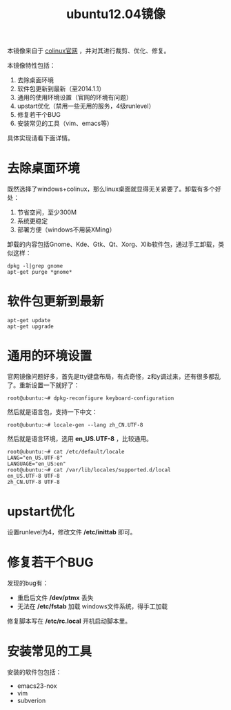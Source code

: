 #+OPTIONS: toc:nil ^:nil
#+TITLE: ubuntu12.04镜像

本镜像来自于 [[http://sourceforge.net/projects/colinux/files/Images%202.6.x%20Ubuntu/Ubuntu%2012.04/][colinux官网]] ，并对其进行裁剪、优化、修复。

本镜像特性包括：
 1. 去除桌面环境
 2. 软件包更新到最新（至2014.1.1）
 3. 通用的使用环境设置（官网的环境有问题）
 4. upstart优化（禁用一些无用的服务，4级runlevel）
 5. 修复若干个BUG
 6. 安装常见的工具（vim、emacs等）

具体实现请看下面详情。

* 去除桌面环境
既然选择了windows+colinux，那么linux桌面就显得无关紧要了。卸载有多个好处：
 1. 节省空间，至少300M
 2. 系统更稳定
 3. 部署方便（windows不用装XMing）

卸载的内容包括Gnome、Kde、Gtk、Qt、Xorg、Xlib软件包，通过手工卸载，类似这样：
: dpkg -l|grep gnome
: apt-get purge *gnome*

* 软件包更新到最新
: apt-get update
: apt-get upgrade

* 通用的环境设置
官网镜像问题好多，首先是tty键盘布局，有点奇怪，z和y调过来，还有很多都乱了。重新设置一下就好了：
: root@ubuntu:~# dpkg-reconfigure keyboard-configuration

然后就是语言包，支持一下中文：
: root@ubuntu:~# locale-gen --lang zh_CN.UTF-8

然后就是语言环境，选用 *en_US.UTF-8* ，比较通用。
: root@ubuntu:~# cat /etc/default/locale
: LANG="en_US.UTF-8"
: LANGUAGE="en_US:en"
: root@ubuntu:~# cat /var/lib/locales/supported.d/local
: en_US.UTF-8 UTF-8
: zh_CN.UTF-8 UTF-8

* upstart优化
设置runlevel为4，修改文件 */etc/inittab* 即可。

* 修复若干个BUG
发现的bug有：
 - 重启后文件 */dev/ptmx* 丢失
 - 无法在 */etc/fstab* 加载 windows文件系统，得手工加载

修复脚本写在 */etc/rc.local* 开机启动脚本里。

* 安装常见的工具
安装的软件包包括：
 - emacs23-nox
 - vim
 - subverion
